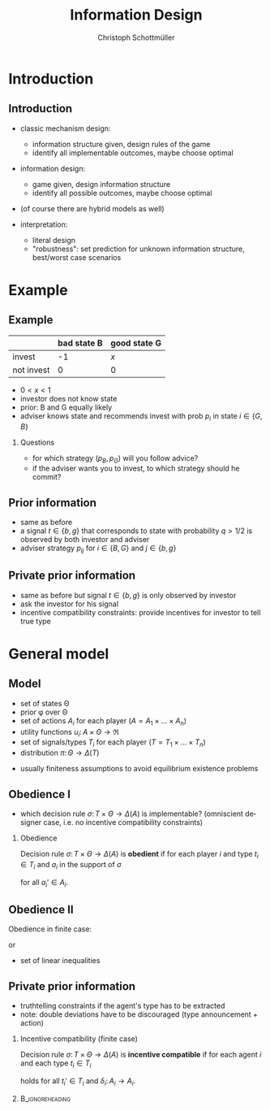 #+Title: Information Design
#+AUTHOR:    Christoph Schottmüller
#+Date: 

#+LANGUAGE:  en
#+OPTIONS:   H:2 num:t toc:nil \n:nil @:t ::t |:t ^:t -:t f:t *:t <:t
#+OPTIONS:   TeX:t LaTeX:t skip:nil d:nil todo:t pri:nil tags:not-in-toc
#+INFOJS_OPT: view:nil toc:nil ltoc:t mouse:underline buttons:0 path:http://orgmode.org/org-info.js
#+EXPORT_SELECT_TAGS: export
#+EXPORT_EXCLUDE_TAGS: noexport


#+startup: beamer
#+LaTeX_CLASS: beamer
#+LaTeX_CLASS_OPTIONS: [bigger]
#+BEAMER_FRAME_LEVEL: 2
#+latex_header: \mode<beamer>{\useinnertheme{rounded}\usecolortheme{rose}\usecolortheme{dolphin}\setbeamertemplate{navigation symbols}{}\setbeamertemplate{footline}[frame number]{}}
#+latex_header: \mode<beamer>{\usepackage{amsmath}\usepackage{ae,aecompl}}
#+LATEX_HEADER:\let\oldframe\frame\renewcommand\frame[1][allowframebreaks]{\oldframe[#1]}
#+LATEX_HEADER: \setbeamertemplate{frametitle continuation}[from second]


* Introduction
** Introduction
- classic mechanism design: 
   - information structure given, design rules of the game
   - identify all implementable outcomes, maybe choose optimal
- information design:
   - game given, design information structure
   - identify all possible outcomes, maybe choose optimal

- (of course there are hybrid models as well)

- interpretation:
   - literal design
   - "robustness": set prediction for unknown information structure, best/worst case scenarios

* Example
** Example
#+ATTR_LATEX:  :align |l|c|c|
|------------+-------------+--------------|
|            | bad state B | good state G |
|------------+-------------+--------------|
| invest     |          -1 | /x/          |
|------------+-------------+--------------|
| not invest |           0 | 0            |
|------------+-------------+--------------|

- $0<x<1$
- investor does not know state
- prior: B and G equally likely
- adviser knows state and recommends invest with prob $p_i$ in state $i\in\{G,B\}$

*** Questions
- for which strategy $(p_B,p_G)$ will you follow advice?
- if the adviser wants you to invest, to which strategy should he commit? 


** Prior information

- same as before
- a signal $t\in\{b,g\}$ that corresponds to state with probability $q>1/2$ is observed by both investor and adviser
- adviser strategy $p_{ij}$ for $i\in\{B,G\}$ and $j\in\{b,g\}$

** Private prior information

- same as before but signal $t\in\{b,g\}$ is only observed by investor
- ask the investor for his signal
- incentive compatibility constraints: provide incentives for investor to tell true type

* General model
** Model
- set of states \Theta
- prior \phi over \Theta
- set of actions $A_i$ for each player ($A=A_1\times\dots\times A_n$)
- utility functions $u_i:\,A\times \Theta \rightarrow \Re$
- set of signals/types $T_i$ for each player ($T=T_1\times\dots\times T_n$)
- distribution $\pi:\,\Theta \rightarrow\Delta(T)$

\vspace*{0.5cm}

- usually finiteness assumptions to avoid equilibrium existence problems

** Obedience I
- which decision rule $\sigma:\,T\times \Theta \rightarrow\Delta(A)$ is implementable? (omniscient designer case, i.e. no incentive compatibility constraints)

*** Obedience
Decision rule $\sigma:\,T\times \Theta \rightarrow\Delta(A)$ is *obedient* if for each player $i$ and type $t_i\in T_i$ and $a_i$ in the support of $\sigma$
\begin{equation*}
  \mathbb{E}_{a_{-i},t_{-i},\theta }\left[u_i(a_i,a_{-i},\theta )| t_i,a_i\right]\geq   \mathbb{E}_{a_{-i},t_{-i},\theta }\left[u_i(a_i',a_{-i},\theta )| t_i,a_i\right]
\end{equation*}
for all $a_i'\in A_i$.

** Obedience II
Obedience in finite case:
\begin{multline*}
  \sum_{a_{-i},t_{-i},\theta }u_i(a_i,a_{-i},\theta )\frac{\sigma(a_i,a_{-i}|t_i,t_{-i},\theta )\pi(t_i,t_{-i}|\theta )\phi(\theta )}{\sum_{a_{-i},t_{-i},\theta }\sigma(a_i,a_{-i}|t_i,t_{-i},\theta )\pi(t_i,t_{-i}|\theta )\phi(\theta )}\\
  \geq \sum_{a_{-i},t_{-i},\theta }u_i(a_i',a_{-i},\theta )\frac{\sigma(a_i,a_{-i}|t_i,t_{-i},\theta )\pi(t_i,t_{-i}|\theta )\phi(\theta )}{\sum_{a_{-i},t_{-i},\theta }\sigma(a_i,a_{-i}|t_i,t_{-i},\theta )\pi(t_i,t_{-i}|\theta )\phi(\theta )}
\end{multline*}
or 
\begin{multline*}
  \sum_{a_{-i},t_{-i},\theta }u_i(a_i,a_{-i},\theta )\sigma(a_i,a_{-i}|t_i,t_{-i},\theta )\pi(t_i,t_{-i}|\theta )\phi(\theta )\\
  \geq \sum_{a_{-i},t_{-i},\theta }u_i(a_i',a_{-i},\theta )\sigma(a_i,a_{-i}|t_i,t_{-i},\theta )\pi(t_i,t_{-i}|\theta )\phi(\theta ).
\end{multline*}

- set of linear inequalities

** Private prior information
\vspace*{-0.4cm}
- truthtelling constraints if the agent's type has to be extracted
- note: double deviations have to be discouraged (type announcement + action)
\vspace*{-0.4cm}
*** Incentive compatibility (finite case)
Decision rule $\sigma: \,T\times\Theta \rightarrow\Delta(A)$ is *incentive compatible* if for each agent $i$ and each type $t_i\in T_i$
\vspace*{-0.4cm}
\begin{multline*}
  \sum_{a_{-i},t_{-i},\theta }u_i(a_i,a_{-i},\theta )\sigma(a_i,a_{-i}|t_i,t_{-i},\theta )\pi(t_i,t_{-i}|\theta )\phi(\theta )\\
  \geq \sum_{a_{-i},t_{-i},\theta }u_i(\delta_i(a_i),a_{-i},\theta )\sigma(a_i,a_{-i}|t_{i}',t_{-i},\theta )\pi(t_i,t_{-i}|\theta )\phi(\theta ).
\end{multline*}
holds for all $t_i'\in T_i$ and $\delta_i:\,A_i\rightarrow A_i$.

*** 							    :B_ignoreheading:
    :PROPERTIES:
    :BEAMER_env: ignoreheading
    :END:
